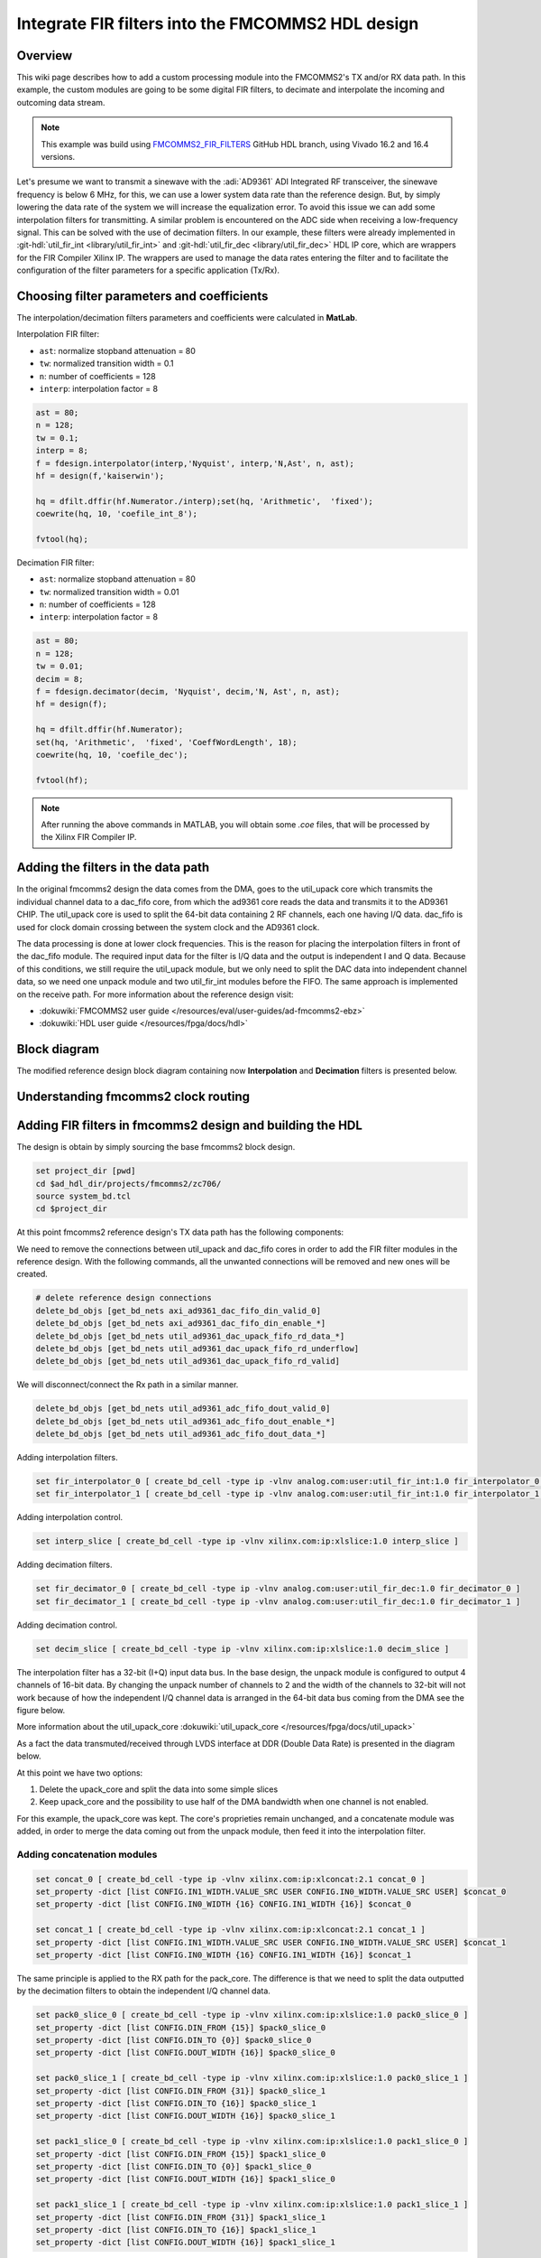 .. _fir_filter:

Integrate FIR filters into the FMCOMMS2 HDL design
===============================================================================

Overview
-------------------------------------------------------------------------------

This wiki page describes how to add a custom processing module into the FMCOMMS2's
TX and/or RX data path. In this example, the custom modules are going to be some
digital FIR filters, to decimate and interpolate the incoming and outcoming data stream.  

.. note::

    This example was build using 
    `FMCOMMS2_FIR_FILTERS <https://github.com/analogdevicesinc/hdl/releases/tag/eg_fmcomms2_fir_filter|fmcomms2_fir_filters>`__ 
    GitHub HDL branch, using Vivado 16.2 and 16.4 versions.

Let's presume we want to transmit a sinewave with the :adi:`AD9361` ADI Integrated RF transceiver, the sinewave frequency is
below 6 MHz, for this, we can use a lower system data rate than the reference design. But, by simply lowering the data rate 
of the system we will increase the equalization error. To avoid this issue we can add some interpolation filters for transmitting.
A similar problem is encountered on the ADC side when receiving a low-frequency signal. This can be solved with the use of decimation
filters. In our example, these filters were already implemented in :git-hdl:`util_fir_int <library/util_fir_int>` and
:git-hdl:`util_fir_dec <library/util_fir_dec>` HDL IP core, which are wrappers for the FIR Compiler Xilinx IP. The wrappers are used
to manage the data rates entering the filter and to facilitate the configuration  of the filter parameters for a specific application (Tx/Rx).

Choosing filter parameters and coefficients 
-------------------------------------------------------------------------------

The interpolation/decimation filters parameters and coefficients were calculated in **MatLab**.

Interpolation FIR filter:

- ``ast``: normalize stopband attenuation = 80
- ``tw``: normalized transition width = 0.1
- ``n``: number of coefficients = 128
- ``interp``: interpolation factor = 8

.. code-block::

   ast = 80;
   n = 128;
   tw = 0.1;
   interp = 8;
   f = fdesign.interpolator(interp,'Nyquist', interp,'N,Ast', n, ast);
   hf = design(f,'kaiserwin');
   
   hq = dfilt.dffir(hf.Numerator./interp);set(hq, 'Arithmetic',  'fixed');
   coewrite(hq, 10, 'coefile_int_8');
   
   fvtool(hq);

.. image:: fir_interpolation.png
   :width: 1000
   :align: center
   :alt: FIR_INTERPOLATION block diagram

Decimation FIR filter:

- ``ast``: normalize stopband attenuation = 80
- ``tw``: normalized transition width = 0.01
- ``n``: number of coefficients = 128
- ``interp``: interpolation factor = 8

.. code-block::

   ast = 80;
   n = 128;
   tw = 0.01;
   decim = 8;
   f = fdesign.decimator(decim, 'Nyquist', decim,'N, Ast', n, ast);
   hf = design(f);

   hq = dfilt.dffir(hf.Numerator);
   set(hq, 'Arithmetic',  'fixed', 'CoeffWordLength', 18);
   coewrite(hq, 10, 'coefile_dec');

   fvtool(hf);

.. image:: fir_decimation.png
   :width: 1000
   :align: center
   :alt: FIR_DECIMATION block diagram

.. note::
   
   After running the above commands in MATLAB, you will obtain some *.coe* files, that will be processed by the Xilinx FIR Compiler IP.

Adding the filters in the data path 
-------------------------------------------------------------------------------

In the original fmcomms2 design the data comes from the DMA, goes to the util_upack core which transmits the individual channel data to a
dac_fifo core, from which the ad9361 core reads the data and transmits it to the AD9361 CHIP. The util_upack core is used to split the 
64-bit data containing 2 RF channels, each one having I/Q data. dac_fifo is used for clock domain crossing between the system clock and the AD9361 clock.

The data processing is done at lower clock frequencies. This is the reason for placing the interpolation filters in front of the dac_fifo module.
The required input data for the filter is I/Q data and the output is independent I and Q data. Because of this conditions, we still require the util_upack module, 
but we only need to split the DAC data into independent channel data, so we need one unpack module and two util_fir_int modules before the FIFO. The same approach
is implemented on the receive path. For more information about the reference design visit:

- :dokuwiki:`FMCOMMS2 user guide  </resources/eval/user-guides/ad-fmcomms2-ebz>`  
- :dokuwiki:`HDL user guide  </resources/fpga/docs/hdl>`   

Block diagram
-------------------------------------------------------------------------------

The modified reference design block diagram containing now **Interpolation** and **Decimation** filters is presented below.

.. image:: fmcomms234_fir_filt_block_diagram.svg
   :width: 1000
   :align: center
   :alt: FMCOMMS2_FIR_FILTERS block diagram

Understanding fmcomms2 clock routing
-------------------------------------------------------------------------------

.. image:: fmcomms234_clock_domains.svg
   :width: 1000
   :align: center
   :alt: FMCOMMS2_FIR_CLOCK_DOMAINS

Adding FIR filters in fmcomms2 design and building the HDL
-------------------------------------------------------------------------------

The design is obtain by simply sourcing the base fmcomms2 block design.

.. code-block::

   set project_dir [pwd]
   cd $ad_hdl_dir/projects/fmcomms2/zc706/
   source system_bd.tcl
   cd $project_dir

At this point fmcomms2 reference design's TX data path has the following components:

.. image:: fmcomms2_vivado_ref_tx.JPG
   :width: 1000
   :align: center
   :alt: FMCOMMS2_VIVADO_REF_TX

We need to remove the connections between util_upack and dac_fifo cores in order to add 
the FIR filter modules in the reference design. With the following commands, all the unwanted
connections will be removed and new ones will be created.

.. code-block:: tcl

   # delete reference design connections
   delete_bd_objs [get_bd_nets axi_ad9361_dac_fifo_din_valid_0] 
   delete_bd_objs [get_bd_nets axi_ad9361_dac_fifo_din_enable_*] 
   delete_bd_objs [get_bd_nets util_ad9361_dac_upack_fifo_rd_data_*] 
   delete_bd_objs [get_bd_nets util_ad9361_dac_upack_fifo_rd_underflow]  
   delete_bd_objs [get_bd_nets util_ad9361_dac_upack_fifo_rd_valid]  

We will disconnect/connect the Rx path in a similar manner.

.. code-block:: tcl

   delete_bd_objs [get_bd_nets util_ad9361_adc_fifo_dout_valid_0] 
   delete_bd_objs [get_bd_nets util_ad9361_adc_fifo_dout_enable_*] 
   delete_bd_objs [get_bd_nets util_ad9361_adc_fifo_dout_data_*]

Adding interpolation filters.

.. code-block:: tcl

   set fir_interpolator_0 [ create_bd_cell -type ip -vlnv analog.com:user:util_fir_int:1.0 fir_interpolator_0 ]
   set fir_interpolator_1 [ create_bd_cell -type ip -vlnv analog.com:user:util_fir_int:1.0 fir_interpolator_1 ]

Adding interpolation control. 

.. code-block:: tcl

   set interp_slice [ create_bd_cell -type ip -vlnv xilinx.com:ip:xlslice:1.0 interp_slice ]

Adding decimation filters.

.. code-block:: tcl

   set fir_decimator_0 [ create_bd_cell -type ip -vlnv analog.com:user:util_fir_dec:1.0 fir_decimator_0 ]
   set fir_decimator_1 [ create_bd_cell -type ip -vlnv analog.com:user:util_fir_dec:1.0 fir_decimator_1 ]

Adding decimation control.

.. code-block:: tcl

   set decim_slice [ create_bd_cell -type ip -vlnv xilinx.com:ip:xlslice:1.0 decim_slice ]

The interpolation filter has a 32-bit (I+Q) input data bus. In the base design, the unpack module is configured
to output 4 channels of 16-bit data. By changing the unpack number of channels to 2 and the width of the channels
to 32-bit will not work because of how the independent I/Q channel data is arranged in the 64-bit data bus coming
from the DMA see the figure below.

.. image:: ad9361_dma_data.svg
   :width: 1000
   :align: center
   :alt: AD9361_DMA_DATA

More information about the util_upack_core :dokuwiki:`util_upack_core  </resources/fpga/docs/util_upack>`   

As a fact the data transmuted/received through LVDS interface at DDR (Double Data Rate) is presented in the diagram below.

.. image:: ad9361_lvds_ddr_transmision.svg
   :width: 1000
   :align: center
   :alt: ad9361_lvds_ddr_transmision

At this point we have two options:

1. Delete the upack_core and split the data into some simple slices
2. Keep upack_core and the possibility to use half of the DMA bandwidth when one channel is not enabled.

For this example, the upack_core was kept. The core's proprieties remain unchanged, and a concatenate module was added,
in order to merge the data coming out from the unpack module, then feed it into the interpolation filter.
 
Adding concatenation modules
~~~~~~~~~~~~~~~~~~~~~~~~~~~~~~~~~~~~~~~~~~~~~~~~~~~~~~~~~~~~~~~~~~~~~~~~~~~~~~~

.. code-block:: tcl

   set concat_0 [ create_bd_cell -type ip -vlnv xilinx.com:ip:xlconcat:2.1 concat_0 ]
   set_property -dict [list CONFIG.IN1_WIDTH.VALUE_SRC USER CONFIG.IN0_WIDTH.VALUE_SRC USER] $concat_0
   set_property -dict [list CONFIG.IN0_WIDTH {16} CONFIG.IN1_WIDTH {16}] $concat_0

   set concat_1 [ create_bd_cell -type ip -vlnv xilinx.com:ip:xlconcat:2.1 concat_1 ]
   set_property -dict [list CONFIG.IN1_WIDTH.VALUE_SRC USER CONFIG.IN0_WIDTH.VALUE_SRC USER] $concat_1
   set_property -dict [list CONFIG.IN0_WIDTH {16} CONFIG.IN1_WIDTH {16}] $concat_1

The same principle is applied to the RX path for the pack_core. The difference is that we need to split the data outputted
by the decimation filters to obtain the independent I/Q channel data.

.. code-block:: tcl

   set pack0_slice_0 [ create_bd_cell -type ip -vlnv xilinx.com:ip:xlslice:1.0 pack0_slice_0 ]
   set_property -dict [list CONFIG.DIN_FROM {15}] $pack0_slice_0
   set_property -dict [list CONFIG.DIN_TO {0}] $pack0_slice_0
   set_property -dict [list CONFIG.DOUT_WIDTH {16}] $pack0_slice_0

   set pack0_slice_1 [ create_bd_cell -type ip -vlnv xilinx.com:ip:xlslice:1.0 pack0_slice_1 ]
   set_property -dict [list CONFIG.DIN_FROM {31}] $pack0_slice_1
   set_property -dict [list CONFIG.DIN_TO {16}] $pack0_slice_1
   set_property -dict [list CONFIG.DOUT_WIDTH {16}] $pack0_slice_1

   set pack1_slice_0 [ create_bd_cell -type ip -vlnv xilinx.com:ip:xlslice:1.0 pack1_slice_0 ]
   set_property -dict [list CONFIG.DIN_FROM {15}] $pack1_slice_0
   set_property -dict [list CONFIG.DIN_TO {0}] $pack1_slice_0
   set_property -dict [list CONFIG.DOUT_WIDTH {16}] $pack1_slice_0

   set pack1_slice_1 [ create_bd_cell -type ip -vlnv xilinx.com:ip:xlslice:1.0 pack1_slice_1 ]
   set_property -dict [list CONFIG.DIN_FROM {31}] $pack1_slice_1
   set_property -dict [list CONFIG.DIN_TO {16}] $pack1_slice_1
   set_property -dict [list CONFIG.DOUT_WIDTH {16}] $pack1_slice_1

Connecting the FIR interpolation filters on the Tx side.
~~~~~~~~~~~~~~~~~~~~~~~~~~~~~~~~~~~~~~~~~~~~~~~~~~~~~~~~~~~~~~~~~~~~~~~~~~~~~~~

.. code-block:: tcl

   # fir interpolator 0
   connect_bd_net [get_bd_pins util_ad9361_divclk/clk_out] [get_bd_pins fir_interpolator_0/aclk]
   connect_bd_net [get_bd_pins util_ad9361_dac_upack/enable_0] [get_bd_pins axi_ad9361_dac_fifo/din_enable_0]
   connect_bd_net [get_bd_pins util_ad9361_dac_upack/enable_1] [get_bd_pins axi_ad9361_dac_fifo/din_enable_1]
   connect_bd_net [get_bd_pins util_ad9361_dac_upack/fifo_rd_en] [get_bd_pins fir_interpolator_0/s_axis_data_tready] 
   connect_bd_net [get_bd_pins util_ad9361_dac_upack/fifo_rd_en] [get_bd_pins fir_interpolator_0/s_axis_data_tvalid] 
   connect_bd_net [get_bd_pins axi_ad9361_dac_fifo/din_data_0] [get_bd_pins fir_interpolator_0/channel_0]
   connect_bd_net [get_bd_pins axi_ad9361_dac_fifo/din_data_1] [get_bd_pins fir_interpolator_0/channel_1]
   connect_bd_net [get_bd_pins axi_ad9361_dac_fifo/din_valid_0] [get_bd_pins fir_interpolator_0/dac_read]


   connect_bd_net [get_bd_pins concat_0/In0 ] [get_bd_pins util_ad9361_dac_upack/fifo_rd_data_0]
   connect_bd_net [get_bd_pins concat_0/In1 ] [get_bd_pins util_ad9361_dac_upack/fifo_rd_data_1]
   connect_bd_net [get_bd_pins concat_0/dout ] [get_bd_pins fir_interpolator_0/s_axis_data_tdata]
 
   # fir interpolator 1
   connect_bd_net [get_bd_pins util_ad9361_divclk/clk_out] [get_bd_pins fir_interpolator_1/aclk]
   connect_bd_net [get_bd_pins util_ad9361_dac_upack/enable_2] [get_bd_pins axi_ad9361_dac_fifo/din_enable_2]
   connect_bd_net [get_bd_pins util_ad9361_dac_upack/enable_3] [get_bd_pins axi_ad9361_dac_fifo/din_enable_3]
   connect_bd_net [get_bd_pins util_ad9361_dac_upack/fifo_rd_en] [get_bd_pins fir_interpolator_1/s_axis_data_tvalid] 
   connect_bd_net [get_bd_pins axi_ad9361_dac_fifo/din_data_2] [get_bd_pins fir_interpolator_1/channel_0]
   connect_bd_net [get_bd_pins axi_ad9361_dac_fifo/din_data_3] [get_bd_pins fir_interpolator_0/channel_1]
   connect_bd_net [get_bd_pins axi_ad9361_dac_fifo/din_valid_2] [get_bd_pins fir_interpolator_1/dac_read]


   connect_bd_net [get_bd_pins concat_1/In0 ] [get_bd_pins util_ad9361_dac_upack/fifo_rd_data_2]
   connect_bd_net [get_bd_pins concat_1/In1 ] [get_bd_pins util_ad9361_dac_upack/fifo_rd_data_3]
   connect_bd_net [get_bd_pins concat_1/dout ] [get_bd_pins fir_interpolator_1/s_axis_data_tdata]
   
   # gpio controlled
   connect_bd_net [get_bd_pins axi_ad9361/up_dac_gpio_out] [get_bd_pins interp_slice/Din]
   connect_bd_net [get_bd_pins fir_interpolator_0/interpolate] [get_bd_pins interp_slice/Dout]
   connect_bd_net [get_bd_pins fir_interpolator_1/interpolate] [get_bd_pins interp_slice/Dout]

In this example, the TX data flow is controlled by the interpolation filter when interpolation is activated and
by the axi_ad9361_core when interpolation is not active. In the reference design, the data flow is controlled by the ad9631_core.

We must connect the unpack core's dma_xfer_in port to VCC so that the unpack may transmit the valid and enable signals from one entity to another.

.. code-block:: tcl

   ad_connect util_ad9361_dac_upack/dma_xfer_in VCC

At this moment the Interpolation filters are completely integrated into the design and the data path should look like the one in the figure below.

.. image:: fmcomms2_vivado_interp_fir_tx.JPG
   :width: 1000
   :align: center
   :alt: FMCOMMS2_VIVADO_INTERP_FIR_TX

Connecting the FIR decimation filters on the Rx side
~~~~~~~~~~~~~~~~~~~~~~~~~~~~~~~~~~~~~~~~~~~~~~~~~~~~~~~~~~~~~~~~~~~~~~~~~~~~~~~

.. code-block:: tcl

   # fir decimator 0
   connect_bd_net [get_bd_pins util_ad9361_divclk/clk_out] [get_bd_pins fir_decimator_0/aclk]
   connect_bd_net [get_bd_pins util_ad9361_adc_fifo/dout_data_0] [get_bd_pins fir_decimator_0/channel_0]
   connect_bd_net [get_bd_pins util_ad9361_adc_fifo/dout_data_1] [get_bd_pins fir_decimator_0/channel_1]
   connect_bd_net [get_bd_pins util_ad9361_adc_fifo/dout_valid_0] [get_bd_pins fir_decimator_0/s_axis_data_tvalid]
   connect_bd_net [get_bd_pins util_ad9361_adc_pack/enable_0 ] [get_bd_pins util_ad9361_adc_fifo/dout_enable_0]
   connect_bd_net [get_bd_pins util_ad9361_adc_pack/enable_1 ] [get_bd_pins util_ad9361_adc_fifo/dout_enable_1]
   connect_bd_net [get_bd_pins pack0_slice_0/Din] [get_bd_pins fir_decimator_0/m_axis_data_tdata]
   connect_bd_net [get_bd_pins pack0_slice_1/Din] [get_bd_pins fir_decimator_0/m_axis_data_tdata]
   connect_bd_net [get_bd_pins util_ad9361_adc_pack/fifo_wr_data_0] [get_bd_pins pack0_slice_0/Dout]
   connect_bd_net [get_bd_pins util_ad9361_adc_pack/fifo_wr_data_1] [get_bd_pins pack0_slice_1/Dout]
   
   # fir decimator 1
   connect_bd_net [get_bd_pins util_ad9361_divclk/clk_out] [get_bd_pins fir_decimator_1/aclk]
   connect_bd_net [get_bd_pins util_ad9361_adc_fifo/dout_data_2] [get_bd_pins fir_decimator_1/channel_0]
   connect_bd_net [get_bd_pins util_ad9361_adc_fifo/dout_data_3] [get_bd_pins fir_decimator_1/channel_1]
   connect_bd_net [get_bd_pins util_ad9361_adc_fifo/dout_valid_2] [get_bd_pins fir_decimator_1/s_axis_data_tvalid]
   connect_bd_net [get_bd_pins util_ad9361_dac_pack/fifo_rd_en] [get_bd_pins fir_decimator_1/m_axis_data_tvalid] 
   connect_bd_net [get_bd_pins util_ad9361_adc_pack/enable_2 ] [get_bd_pins util_ad9361_adc_fifo/dout_enable_2]
   connect_bd_net [get_bd_pins util_ad9361_adc_pack/enable_3 ] [get_bd_pins util_ad9361_adc_fifo/dout_enable_3]
   connect_bd_net [get_bd_pins pack1_slice_0/Din] [get_bd_pins fir_decimator_1/m_axis_data_tdata]
   connect_bd_net [get_bd_pins pack1_slice_1/Din] [get_bd_pins fir_decimator_1/m_axis_data_tdata]
   connect_bd_net [get_bd_pins util_ad9361_adc_pack/fifo_wr_data_2] [get_bd_pins pack1_slice_0/Dout]
   connect_bd_net [get_bd_pins util_ad9361_adc_pack/fifo_wr_data_3] [get_bd_pins pack1_slice_1/Dout]

   #gpio controlled
   connect_bd_net [get_bd_pins axi_ad9361/up_dac_gpio_out] [get_bd_pins decim_slice/Din]
   connect_bd_net [get_bd_pins fir_decimator_0/decimate] [get_bd_pins decim_slice/Dout]
   connect_bd_net [get_bd_pins fir_decimator_1/decimate] [get_bd_pins decim_slice/Din]

Generating the programing files
~~~~~~~~~~~~~~~~~~~~~~~~~~~~~~~~~~~~~~~~~~~~~~~~~~~~~~~~~~~~~~~~~~~~~~~~~~~~~~~

.. note::  
   - Depending if you did your changes in **GUI**, you can click on **"Generate Bitstream"**.  
     After the bitstream generation is complete, click on **Files → Export → Export Hardware**,  
     select **Include Bitstream** option.  

   - If you did your changes directly in the **Tcl files**, you can use ``make`` to generate  
     the bitstream and HDF file.  

   - Now depending if your system is based on a **zynq architecture**, you will have to  
     generate the ``BOOT.BIN``. If you have a **MicroBlaze** soft processor in your system,  
     booting the Linux will is simpler.  

.. important::  
   
   More info on:

   - :dokuwiki:`Building the ADI HDL  </resources/fpga/docs/build>`  
   - :dokuwiki:`Building the ADI Linux  </resources/tools-software/linux-drivers-all>`  

Base system functionality
-------------------------------------------------------------------------------

For simply testing the fmcomms2 with filter design we loop-back the data from TX to RX for each channel with a SMA to SMA cable.

When first booting up the design none of the filters will be active. For the beginning make sure you have the same **LO frequency for RX and TX**, as in the picture below.
Configure the Transmit/DDS mode to DAC Buffer Output, and chose one of the .mat files there and press Load this will send data in the .mat file via DMA. This option was
chosen because the DDS data does not pass through the FIR interpolation filters. On the decimation side, data will always pass through decimation filters.

Below you can see the setting for fmcomms2 and the data plot in FFT and Time Domain for the "sinewave_0.6.mat". As a functionality example, only one of the 2 channels will be enabled.

**FFT Domain**

.. image:: fmcomms2_fir_setup_activate_dma_data_fft.png
   :width: 1000
   :align: center
   :alt: FMCOMMS2_FIR_SETUP_ACTIVATE_DMA_DATA_FFT

**Time Domain**

.. image:: fmcomms2_fir_setup_activate_dma_data_waveform.png
   :width: 1000
   :align: center
   :alt: FMCOMMS2_FIR_SETUP_ACTIVATE_DMA_DATA_WAVEFORM

To better understand what is happening with the data inside the FPGA, 3 ILA (Integrated Logic Analyzer) modules were added to the HDL design.
The first ILA was connected to the control signals between the ad9361_core and the dac_fifo. Second ILA is monitoring the interpolation filters
and the third ILA the decimation filters. As previously discussed above none of the filters are active and only one of the channels is enabled at this point.

**AD9361_core control signals**

.. image:: fir_inactive_fifo_ch1_active.png
   :width: 1000
   :align: center
   :alt: FIR_INACTIVE_FIFO_CH1_ACTIVE

**Interpolation filters**

.. image:: fir_inactive_interpolators_ch1_active.png
   :width: 1000
   :align: center
   :alt: FIR_INACTIVE_INTERPOLATORS_CH1_ACTIVE

**Decimation filters**

.. image:: fir_inactive_decimators_ch1_active.png
   :width: 1000
   :align: center
   :alt: FIR_INACTIVE_DECIMATORS_CH1_ACTIVE

Activating Filters
-------------------------------------------------------------------------------

Interpolation filter
~~~~~~~~~~~~~~~~~~~~~~~~~~~~~~~~~~~~~~~~~~~~~~~~~~~~~~~~~~~~~~~~~~~~~~~~~~~~~~~

In the **Connecting the FIR interpolation filters on the Tx side** section above, we added a GPIO control.
The ad9361_core GPIO control register can be found in the register map at the address **0xBC**
:dokuwiki:`axi_ad9361_core  </resources/fpga/docs/axi_ad9361>`

To activate the interpolation filter one must go to the Debug mode.
   - At section Device selection chose **"cf-ad9361-dds-core-lpc"**
   - In the Register Map settings, select the source to be AXI_CORE
   - Read the 0xBC address then write 0x1 value at it, this will activate the filter.

**Activating TX interpolation filters**

.. image:: activate_tx_interpolation_filters_write.png
   :width: 1000
   :align: center
   :alt: ACTIVATE_TX_INTERPOLATION_FILTERS_WRITE

After activating the interpolation you can see in FFT domain a 1/8 smaller fundamental frequency than before (filter interpolation factor is 8).

.. image:: fmcomms2_fir_tx_active_fft.png
   :width: 1000
   :align: center
   :alt: FMCOMMS2_FIR_TX_ACTIVE_FFT

The data captured by the ILA connected to the interpolation filters shows the smaller frequency sine wave and the 1/8 valid/clock signals.

.. image:: fir_active_interpolators_all_ch_active.png
   :width: 1000
   :align: center
   :alt: FIR_ACTIVE_INTERPOLATORS_ALL_CH_ACTIVE

Decimation filters
~~~~~~~~~~~~~~~~~~~~~~~~~~~~~~~~~~~~~~~~~~~~~~~~~~~~~~~~~~~~~~~~~~~~~~~~~~~~~~~

At this point again all filters are disabled.

Similar to interpolation, to activate the decimation we must go to the Debug, but this time select the "cf-ad9361-lpc".
Select the "Register Map Settings" source to be "AXI_CORE" and at the same address **0xBC** 
:dokuwiki:`axi_ad9361_core  </resources/fpga/docs/axi_ad9361>` this time being the ADC side GPIO, write 0x1, as in the example below.

.. image:: activate_rx_interpolation_filters_write.png
   :width: 1000
   :align: center
   :alt: ACTIVATE_RX_INTERPOLATION_FILTERS_WRITE

You will see in the FFT domain a frequency 8 times bigger than the one when the filters were inactive (decimation factor is 8).

.. image:: fmcomms2_fir_rx_active_fft.png
   :width: 1000
   :align: center
   :alt: ACTIVATE_RX_INTERPOLATION_FILTERS_WRITE

The signals captured by the ILA:

.. image:: fir_inactive_decimators_ch1_active_int_activ.png
   :width: 1000
   :align: center
   :alt: FIR_INACTIVE_DECIMATORS_CH1_ACTIVE_INT_ACTIV

All filters active characteristic
~~~~~~~~~~~~~~~~~~~~~~~~~~~~~~~~~~~~~~~~~~~~~~~~~~~~~~~~~~~~~~~~~~~~~~~~~~~~~~~

**FFT characteristic**

.. image:: fmcomms2_fir_tx_rx_active_fft.png
   :width: 1000
   :align: center
   :alt: FMCOMMS_FIR_TX_RX_ACTIVE_FFT

**Time Domain characteristic**


Download
-------------------------------------------------------------------------------

- `boot.zip <resources/fpga/docs/hdl/boot.zip>`_

- `HDL Release - FIR Filter <https://github.com/analogdevicesinc/hdl/releases/tag/eg_fmcomms2_fir_filter>`_

References
-------------------------------------------------------------------------------

- `MathWorks Interpolator <https://uk.mathworks.com/help/dsp/ref/fdesign.interpolator.html>`_

- :dokuwiki:`axi_ad9361  </resources/fpga/docs/axi_ad9361>`

- :dokuwiki:`ADI Reference Designs HDL User Guide  </resources/fpga/docs/hdl>`

- :dokuwiki:`AD-FMCOMMS2-EBZ User Guide  </resources/eval/user-guides/ad-fmcomms2-ebz>`

- :dokuwiki:`util_upack_core  </resources/fpga/docs/util_upack>`

- :dokuwiki:`util_pack_core  </resources/fpga/docs/util_cpack>` 



